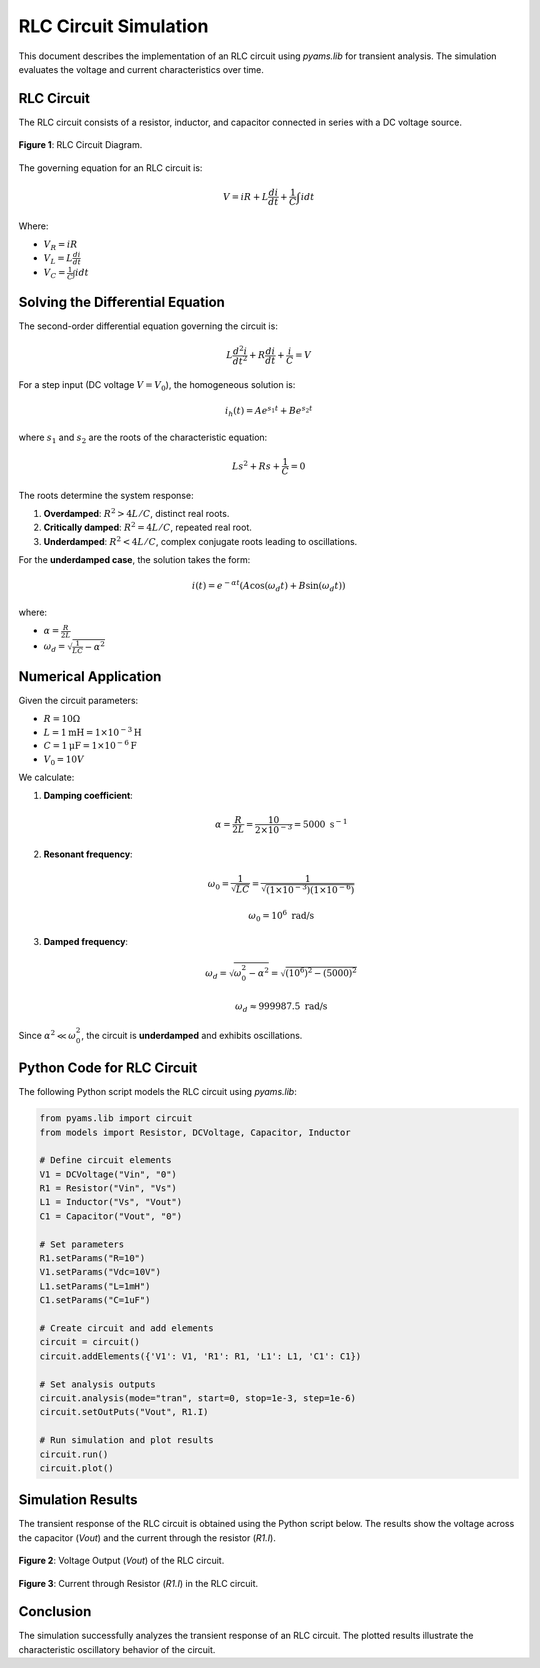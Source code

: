

RLC Circuit Simulation
===============================

This document describes the implementation of an RLC circuit using `pyams.lib` for transient analysis. The simulation evaluates the voltage and current characteristics over time.

RLC Circuit
------------

The RLC circuit consists of a resistor, inductor, and capacitor connected in series with a DC voltage source.

.. figure:: RLC.png
   :align: center
   :alt: RLC Circuit Diagram

   **Figure 1**: RLC Circuit Diagram.

The governing equation for an RLC circuit is:

.. math::

   V = iR + L \frac{di}{dt} + \frac{1}{C} \int i dt

Where:

- :math:`V_R = i R`
- :math:`V_L = L \frac{di}{dt}`
- :math:`V_C = \frac{1}{C} \int i dt`

Solving the Differential Equation
---------------------------------

The second-order differential equation governing the circuit is:

.. math::

   L \frac{d^2i}{dt^2} + R \frac{di}{dt} + \frac{i}{C} = V

For a step input (DC voltage :math:`V = V_0`), the homogeneous solution is:

.. math::

   i_h(t) = A e^{s_1 t} + B e^{s_2 t}

where :math:`s_1` and :math:`s_2` are the roots of the characteristic equation:

.. math::

   Ls^2 + Rs + \frac{1}{C} = 0

The roots determine the system response:

1. **Overdamped**: :math:`R^2 > 4L/C`, distinct real roots.
2. **Critically damped**: :math:`R^2 = 4L/C`, repeated real root.
3. **Underdamped**: :math:`R^2 < 4L/C`, complex conjugate roots leading to oscillations.

For the **underdamped case**, the solution takes the form:

.. math::

   i(t) = e^{-\alpha t} (A \cos(\omega_d t) + B \sin(\omega_d t))

where:

- :math:`\alpha = \frac{R}{2L}`
- :math:`\omega_d = \sqrt{\frac{1}{LC} - \alpha^2}`

Numerical Application
---------------------

Given the circuit parameters:

- :math:`R = 10 \Omega`
- :math:`L = 1 \text{mH} = 1 \times 10^{-3} \text{H}`
- :math:`C = 1 \text{μF} = 1 \times 10^{-6} \text{F}`
- :math:`V_0 = 10V`

We calculate:

1. **Damping coefficient**:

   .. math::

      \alpha = \frac{R}{2L} = \frac{10}{2 \times 10^{-3}} = 5000 \text{ s}^{-1}

2. **Resonant frequency**:

   .. math::

      \omega_0 = \frac{1}{\sqrt{LC}} = \frac{1}{\sqrt{(1 \times 10^{-3}) (1 \times 10^{-6})}}

      \omega_0 = 10^6 \text{ rad/s}

3. **Damped frequency**:

   .. math::

      \omega_d = \sqrt{\omega_0^2 - \alpha^2} = \sqrt{(10^6)^2 - (5000)^2}

      \omega_d \approx 999987.5 \text{ rad/s}

Since :math:`\alpha^2 \ll \omega_0^2`, the circuit is **underdamped** and exhibits oscillations.




Python Code for RLC Circuit
---------------------------

The following Python script models the RLC circuit using `pyams.lib`:

.. code-block:: python

   from pyams.lib import circuit
   from models import Resistor, DCVoltage, Capacitor, Inductor

   # Define circuit elements
   V1 = DCVoltage("Vin", "0")
   R1 = Resistor("Vin", "Vs")
   L1 = Inductor("Vs", "Vout")
   C1 = Capacitor("Vout", "0")

   # Set parameters
   R1.setParams("R=10")
   V1.setParams("Vdc=10V")
   L1.setParams("L=1mH")
   C1.setParams("C=1uF")

   # Create circuit and add elements
   circuit = circuit()
   circuit.addElements({'V1': V1, 'R1': R1, 'L1': L1, 'C1': C1})

   # Set analysis outputs
   circuit.analysis(mode="tran", start=0, stop=1e-3, step=1e-6)
   circuit.setOutPuts("Vout", R1.I)

   # Run simulation and plot results
   circuit.run()
   circuit.plot()

Simulation Results
------------------

The transient response of the RLC circuit is obtained using the Python script below. The results show the voltage across the capacitor (`Vout`) and the current through the resistor (`R1.I`).

.. figure:: RLCFigure_1.png
   :align: center
   :alt: Voltage Output of RLC Circuit

   **Figure 2**: Voltage Output (`Vout`) of the RLC circuit.

.. figure:: RLCFigure_2.png
   :align: center
   :alt: Current Output of RLC Circuit

   **Figure 3**: Current through Resistor (`R1.I`) in the RLC circuit.

Conclusion
----------

The simulation successfully analyzes the transient response of an RLC circuit. The plotted results illustrate the characteristic oscillatory behavior of the circuit.

